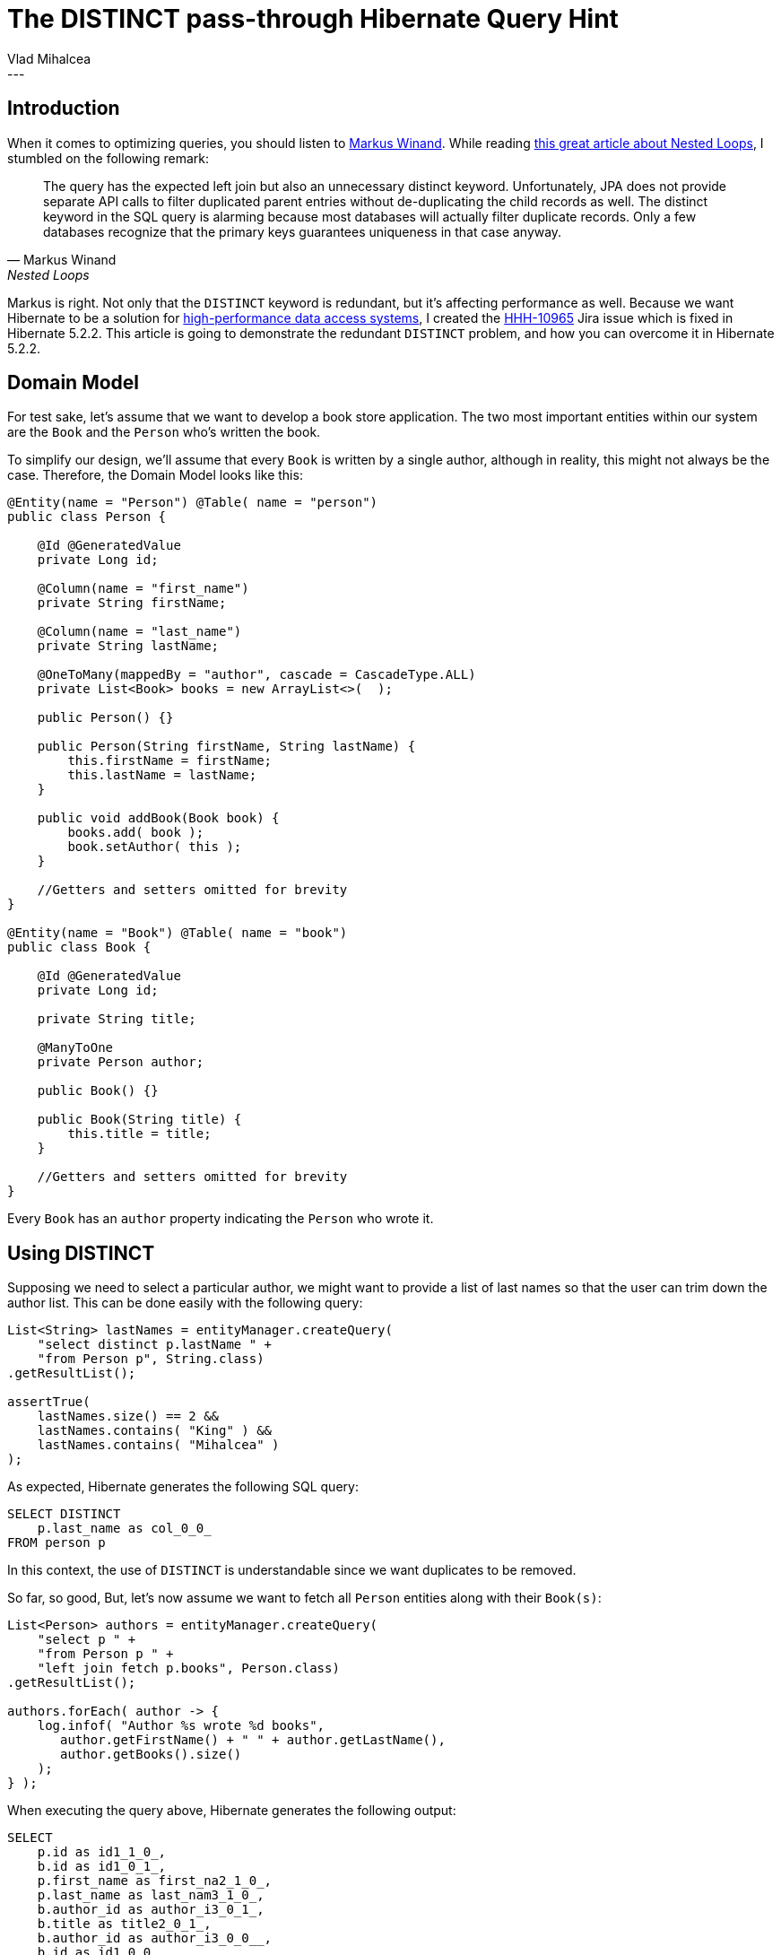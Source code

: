 = The DISTINCT pass-through Hibernate Query Hint
Vlad Mihalcea
:awestruct-tags: [ "Discussions", "Hibernate ORM" ]
:awestruct-layout: blog-post
---

== Introduction

When it comes to optimizing queries, you should listen to http://use-the-index-luke.com/about[Markus Winand].
While reading http://use-the-index-luke.com/sql/join/nested-loops-join-n1-problem?langtype=java#orm-join[this great article about Nested Loops],
I stumbled on the following remark:

[quote, Markus Winand, Nested Loops]
____
The query has the expected left join but also an unnecessary distinct keyword. Unfortunately, JPA does not provide separate API calls to filter duplicated parent entries without de-duplicating the child records as well. The distinct keyword in the SQL query is alarming because most databases will actually filter duplicate records. Only a few databases recognize that the primary keys guarantees uniqueness in that case anyway.
____

Markus is right. Not only that the `DISTINCT` keyword is redundant, but it's affecting performance as well.
Because we want Hibernate to be a solution for https://leanpub.com/high-performance-java-persistence[high-performance data access systems], I created the https://hibernate.atlassian.net/browse/HHH-10965[HHH-10965] Jira issue which is fixed in Hibernate 5.2.2.
This article is going to demonstrate the redundant `DISTINCT` problem, and how you can overcome it in Hibernate 5.2.2.

== Domain Model

For test sake, let's assume that we want to develop a book store application.
The two most important entities within our system are the `Book` and the `Person` who's written the book.

To simplify our design, we'll assume that every `Book` is written by a single author, although in reality, this might not always be the case.
Therefore, the Domain Model looks like this:

[source,java]
----
@Entity(name = "Person") @Table( name = "person")
public class Person {

    @Id @GeneratedValue
    private Long id;

    @Column(name = "first_name")
    private String firstName;

    @Column(name = "last_name")
    private String lastName;

    @OneToMany(mappedBy = "author", cascade = CascadeType.ALL)
    private List<Book> books = new ArrayList<>(  );

    public Person() {}

    public Person(String firstName, String lastName) {
        this.firstName = firstName;
        this.lastName = lastName;
    }

    public void addBook(Book book) {
        books.add( book );
        book.setAuthor( this );
    }

    //Getters and setters omitted for brevity
}

@Entity(name = "Book") @Table( name = "book")
public class Book {

    @Id @GeneratedValue
    private Long id;

    private String title;

    @ManyToOne
    private Person author;

    public Book() {}

    public Book(String title) {
        this.title = title;
    }

    //Getters and setters omitted for brevity
}
----

Every `Book` has an `author` property indicating the `Person` who wrote it.

== Using DISTINCT

Supposing we need to select a particular author, we might want to provide a list of last names so that the user can trim down the author list.
This can be done easily with the following query:

[source,java]
----
List<String> lastNames = entityManager.createQuery(
    "select distinct p.lastName " +
    "from Person p", String.class)
.getResultList();

assertTrue(
    lastNames.size() == 2 &&
    lastNames.contains( "King" ) &&
    lastNames.contains( "Mihalcea" )
);
----

As expected, Hibernate generates the following SQL query:

[source,sql]
----
SELECT DISTINCT
    p.last_name as col_0_0_
FROM person p
----

In this context, the use of `DISTINCT` is understandable since we want duplicates to be removed.

So far, so good, But, let's now assume we want to fetch all `Person` entities along with their `Book(s)`:

[source,java]
----
List<Person> authors = entityManager.createQuery(
    "select p " +
    "from Person p " +
    "left join fetch p.books", Person.class)
.getResultList();

authors.forEach( author -> {
    log.infof( "Author %s wrote %d books",
       author.getFirstName() + " " + author.getLastName(),
       author.getBooks().size()
    );
} );
----

When executing the query above, Hibernate generates the following output:

[source,sql]
----
SELECT
    p.id as id1_1_0_,
    b.id as id1_0_1_,
    p.first_name as first_na2_1_0_,
    p.last_name as last_nam3_1_0_,
    b.author_id as author_i3_0_1_,
    b.title as title2_0_1_,
    b.author_id as author_i3_0_0__,
    b.id as id1_0_0__
FROM person p
LEFT OUTER JOIN book b ON p.id=b.author_id

-- Author Gavin King wrote 2 books
-- Author Gavin King wrote 2 books
-- Author Stephen King wrote 1 books
-- Author Vlad Mihalcea wrote 1 books
----

As we can see we have a duplicated entry for Gavin King.
This is because we have 4 records in our `ResultSet`, the count being given by the number of books associated with the currently selected authors.

To remove duplicated entries, JPA offers the `DISTINCT` keyword:

[source,java]
----
List<Person> authors = entityManager.createQuery(
    "select distinct p " +
    "from Person p " +
    "left join fetch p.books", Person.class)
.getResultList();

authors.forEach( author -> {
    log.infof( "Author %s wrote %d books",
       author.getFirstName() + " " + author.getLastName(),
       author.getBooks().size()
    );
} );
----

This time, Hibernate generates the following output:

[source,sql]
----
SELECT DISTINCT
    p.id as id1_1_0_,
    b.id as id1_0_1_,
    p.first_name as first_na2_1_0_,
    p.last_name as last_nam3_1_0_,
    b.author_id as author_i3_0_1_,
    b.title as title2_0_1_,
    b.author_id as author_i3_0_0__,
    b.id as id1_0_0__
FROM person p
LEFT OUTER JOIN book b ON p.id=b.author_id

-- Author Gavin King wrote 2 books
-- Author Stephen King wrote 1 books
-- Author Vlad Mihalcea wrote 1 books
----

There are no duplicates any more. Duplicates are removed by Hibernate when building the graph of entities, after the ResultSet is fetched from JDBC.

== Spotting the problem

However, have you spot the `DISTINCT` keyword in the SQL query?
In this particular case, `DISTINCT` does not bring any value since we don't have duplicated entries in the JDBC `ResultSet`.
Not only this is redundant, but `DISTINCT` can cause performance problems because the result set must be sorted by the query executor.

For instance, running the previous query on PostgreSQL generates the following execution plan:

image::postgresql_execution_plan_distinct_query.png["PostgreSQL execution plan with DISTINCT",align="center"]

The `HashAggregate` stage is associated with sorting the result set and ensuring there is no duplicate entry.
There's https://www.depesz.com/2013/05/19/explaining-the-unexplainable-part-4/[a very good explanation of `HashAggregate` inner working on depesz.com].
Basically, the result set is sorted so that duplicated rows come one after other, therefore a row is discarded if it's identical to the previous record.

When running the `EXPLAIN FORMAT=JSON` against the same query using `DISTINCT` on MySQL, we get the following execution plan:

[source,javascript]
----
{
   "query_block": {
     "select_id": 1,
     "cost_info": {
       "query_cost": "5.02"
     },
     "duplicates_removal": {
       "using_temporary_table": true,
       "using_filesort": false,
       "nested_loop": [
         {
           "table": {
             "table_name": "p",
             "access_type": "ALL",
             "rows_examined_per_scan": 3,
             "rows_produced_per_join": 3,
             "filtered": "100.00",
             "cost_info": {
               "read_cost": "1.00",
               "eval_cost": "0.60",
               "prefix_cost": "1.60",
               "data_read_per_join": "4K"
             },
             "used_columns": [
               "id",
               "first_name",
               "last_name"
             ]
           }
         },
         {
           "table": {
             "table_name": "b",
             "access_type": "ALL",
             "possible_keys": [
               "FKi7lkcmacourlqkkn4uo1s4svl"
             ],
             "rows_examined_per_scan": 4,
             "rows_produced_per_join": 12,
             "filtered": "100.00",
             "using_join_buffer": "Block Nested Loop",
             "cost_info": {
               "read_cost": "1.02",
               "eval_cost": "2.40",
               "prefix_cost": "5.02",
               "data_read_per_join": "9K"
             },
             "used_columns": [
               "id",
               "title",
               "author_id"
             ],
           }
         }
       ]
     }
   }
}
----

[TIP]
====
When using https://dev.mysql.com/doc/refman/5.6/en/explain.html[MySQL 5.6.5] or later, you have the option of using the JSON EXPLAIN format, which provides lots of information compared to the TRADITIONAL EXPLAIN output.
====

You can easily spot the `duplicates_removal` and `using_temporary_table` attributes that are associated with the sorting phase incurred by the `DISTINCT` keyword.
MySQL creates a temporary table to store the intermediate result set and apply a sorting algorithm to discover duplicates.
MySQL offers a http://dev.mysql.com/doc/refman/5.7/en/group-by-optimization.html[DISTINCT/GROUP BY optimization technique] to avoid the temporary table creation,
but that requires an index that features the same columns in the same exact order with the SELECT query. In our case, this is not very feasible.

[NOTE]
====
The `DISTINCT` SQL keyword is not cost free. For this reason, it should only be used when we really need to filter out duplicated records from the statement result set.
====

== Fixing the problem

That was the main reason for the https://hibernate.atlassian.net/browse/HHH-10965[HHH-10965] issue that was recently fixed, and which adds the following JPA-level Query Hint:

[source,java]
----
List<Person> authors = entityManager.createQuery(
    "select distinct p " +
    "from Person p " +
    "left join fetch p.books", Person.class)
.setHint( QueryHints.HINT_PASS_DISTINCT_THROUGH, false )
.getResultList();
----

The `hibernate.query.passDistinctThrough` hint tells Hibernate to avoid passing the `DISTINCT` keyword to the actual SQL query.
Therefore, we get the following output:

[source,sql]
----
SELECT
    p.id as id1_1_0_,
    b.id as id1_0_1_,
    p.first_name as first_na2_1_0_,
    p.last_name as last_nam3_1_0_,
    b.author_id as author_i3_0_1_,
    b.title as title2_0_1_,
    b.author_id as author_i3_0_0__,
    b.id as id1_0_0__
FROM person p
LEFT OUTER JOIN book b ON p.id=b.author_id

-- Author Gavin King wrote 2 books
-- Author Stephen King wrote 1 books
-- Author Vlad Mihalcea wrote 1 books
----

This way, the `Person` are de-duplicated by Hibernate while the SQL query features no useless `DISTINCT` keyword.

Now, the query plan for PostgreSQL becomes:

image::postgtresql_execution_plan_no_distinct_query.png["PostgreSQL execution plan without DISTINCT",align="center"]

There's no longer a `HashAggregate` stage, meaning that the database is not doing any redundant result set sorting.

The query plan for MySQL looks like this:

[source,javascript]
----
{
   "query_block": {
     "select_id": 1,
     "cost_info": {
       "query_cost": "5.02"
     },
     "nested_loop": [
       {
         "table": {
           "table_name": "p",
           "access_type": "ALL",
           "rows_examined_per_scan": 3,
           "rows_produced_per_join": 3,
           "filtered": "100.00",
           "cost_info": {
             "read_cost": "1.00",
             "eval_cost": "0.60",
             "prefix_cost": "1.60",
             "data_read_per_join": "4K"
           },
           "used_columns": [
             "id",
             "first_name",
             "last_name"
           ]
         }
       },
       {
         "table": {
           "table_name": "b",
           "access_type": "ALL",
           "possible_keys": [
             "FKi7lkcmacourlqkkn4uo1s4svl"
           ],
           "rows_examined_per_scan": 4,
           "rows_produced_per_join": 12,
           "filtered": "100.00",
           "using_join_buffer": "Block Nested Loop",
           "cost_info": {
             "read_cost": "1.02",
             "eval_cost": "2.40",
             "prefix_cost": "5.02",
             "data_read_per_join": "9K"
           },
           "used_columns": [
             "id",
             "title",
             "author_id"
           ],
           "attached_condition": "<if>(is_not_null_compl(b), (`hibernate_orm_test`.`b`.`author_id` = `hibernate_orm_test`.`p`.`id`), true)"
         }
       }
     ]
   }
}
----

This fix is going to be available in Hibernate 5.2.2, so one more reason to upgrade!

If you enjoyed this article, you might be interested in reading https://leanpub.com/high-performance-java-persistence[my book] as well.


